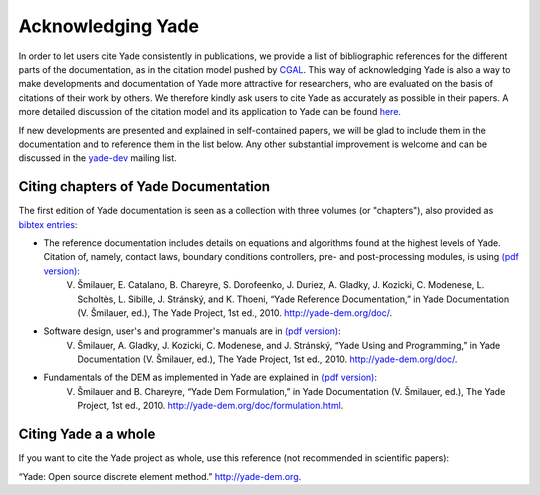 .. _citing:

##################
Acknowledging Yade
##################

In order to let users cite Yade consistently in publications, we provide a list of bibliographic references for the different parts of the documentation, as in the citation model pushed by `CGAL <http://www.cgal.org/bibliography.html>`_. This way of acknowledging Yade is also a way to make developments and documentation of Yade more attractive for researchers, who are evaluated on the basis of citations of their work by others. We therefore kindly ask users to cite Yade as accurately as possible in their papers. A more detailed discussion of the citation model and its application to Yade can be found `here <https://yade-dem.org/w/images/c/c9/AcknowledgingYADE.pdf>`_.

If new developments are presented and explained in self-contained papers, we will be glad to include them in the documentation and to reference them in the list below. Any other substantial improvement is welcome and can be discussed in the `yade-dev <https://www.yade-dem.org/wiki/Contact>`_ mailing list.

Citing chapters of Yade Documentation
^^^^^^^^^^^^^^^^^^^^^^^^^^^^^^^^^^^^^
The first edition of Yade documentation is seen as a collection with three volumes (or "chapters"), also provided as `bibtex entries <http://bazaar.launchpad.net/~yade-dev/yade/trunk/view/head:/doc/citing_yade.bib>`_:

* The reference documentation includes details on equations and algorithms found at the highest levels of Yade. Citation of, namely, contact laws, boundary conditions controllers, pre- and post-processing modules, is using `(pdf version) <https://yade-dem.org/w/images/9/98/YadeRefDoc.pdf>`_:
	V. Šmilauer, E. Catalano, B. Chareyre, S. Dorofeenko, J. Duriez, A. Gladky, J. Kozicki, C. Modenese, L. Scholtès, L. Sibille, J. Stránský, and K. Thoeni, “Yade Reference Documentation,” in Yade Documentation (V. Šmilauer, ed.), The Yade Project, 1st ed., 2010. http://yade-dem.org/doc/.

* Software design, user's and programmer's manuals are in `(pdf version) <https://yade-dem.org/w/images/0/09/YadeManuals.pdf>`_:
	V. Šmilauer, A. Gladky, J. Kozicki, C. Modenese, and J. Stránský, “Yade Using and Programming,” in Yade Documentation (V. Šmilauer, ed.), The Yade Project, 1st ed., 2010. http://yade-dem.org/doc/.

* Fundamentals of the DEM as implemented in Yade are explained in `(pdf version) <https://yade-dem.org/w/images/e/e0/YadeFormulation.pdf>`_:
	V. Šmilauer and B. Chareyre, “Yade Dem Formulation,” in Yade Documentation (V. Šmilauer, ed.), The Yade Project, 1st ed., 2010. http://yade-dem.org/doc/formulation.html.



Citing Yade a a whole
^^^^^^^^^^^^^^^^^^^^^
If you want to cite the Yade project as whole, use this reference (not recommended in scientific papers):

“Yade: Open source discrete element method.” http://yade-dem.org.


